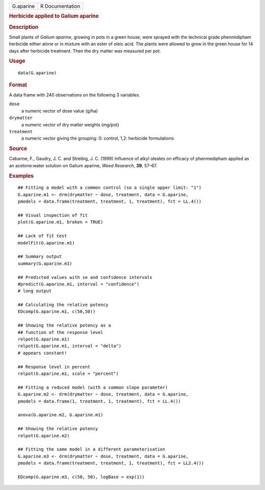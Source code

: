 .. container::

   .. container::

      ========= ===============
      G.aparine R Documentation
      ========= ===============

      .. rubric:: Herbicide applied to Galium aparine
         :name: herbicide-applied-to-galium-aparine

      .. rubric:: Description
         :name: description

      Small plants of *Galium aparine*, growing in pots in a green
      house, were sprayed with the technical grade phenmidipham
      herbicide either alone or in mixture with an ester of oleic acid.
      The plants were allowed to grow in the green house for 14 days
      after herbicide treatment. Then the dry matter was measured per
      pot.

      .. rubric:: Usage
         :name: usage

      ::

         data(G.aparine)

      .. rubric:: Format
         :name: format

      A data frame with 240 observations on the following 3 variables.

      ``dose``
         a numeric vector of dose value (g/ha)

      ``drymatter``
         a numeric vector of dry matter weights (mg/pot)

      ``treatment``
         a numeric vector giving the grouping: 0: control, 1,2:
         herbicide formulations

      .. rubric:: Source
         :name: source

      Cabanne, F., Gaudry, J. C. and Streibig, J. C. (1999) Influence of
      alkyl oleates on efficacy of phenmedipham applied as an
      acetone:water solution on Galium aparine, *Weed Research*, **39**,
      57–67.

      .. rubric:: Examples
         :name: examples

      ::

         ## Fitting a model with a common control (so a single upper limit: "1")
         G.aparine.m1 <- drm(drymatter ~ dose, treatment, data = G.aparine, 
         pmodels = data.frame(treatment, treatment, 1, treatment), fct = LL.4())

         ## Visual inspection of fit
         plot(G.aparine.m1, broken = TRUE)

         ## Lack of fit test
         modelFit(G.aparine.m1)

         ## Summary output
         summary(G.aparine.m1)

         ## Predicted values with se and confidence intervals
         #predict(G.aparine.m1, interval = "confidence")
         # long output

         ## Calculating the relative potency
         EDcomp(G.aparine.m1, c(50,50))

         ## Showing the relative potency as a
         ## function of the response level
         relpot(G.aparine.m1)
         relpot(G.aparine.m1, interval = "delta")
         # appears constant!

         ## Response level in percent
         relpot(G.aparine.m1, scale = "percent")

         ## Fitting a reduced model (with a common slope parameter)
         G.aparine.m2 <- drm(drymatter ~ dose, treatment, data = G.aparine, 
         pmodels = data.frame(1, treatment, 1, treatment), fct = LL.4())

         anova(G.aparine.m2, G.aparine.m1)

         ## Showing the relative potency 
         relpot(G.aparine.m2)

         ## Fitting the same model in a different parameterisation
         G.aparine.m3 <- drm(drymatter ~ dose, treatment, data = G.aparine, 
         pmodels = data.frame(treatment, treatment, 1, treatment), fct = LL2.4())

         EDcomp(G.aparine.m3, c(50, 50), logBase = exp(1))

